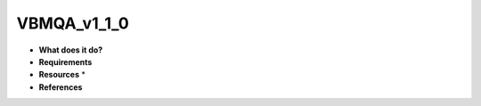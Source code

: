 VBMQA_v1_1_0
============

* **What does it do?**

* **Requirements**

* **Resources** *

* **References**